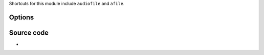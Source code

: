 .. raw:: mediawiki

   {{Module|name=afile|type=Audio output|description=Audio output to write to a file}}

Shortcuts for this module include ``audiofile`` and ``afile``.

Options
-------

.. raw:: mediawiki

   {{Option
   |name=audiofile-file
   |value=string
   |default=audiofile.wav
   |description=File to which the audio samples will be written to ("-" for stdout)
   }}

.. raw:: mediawiki

   {{Option
   |name=audiofile-format
   |select={u8,s16,float32,spdif}
   |default=s16
   |description=Output format
   }}

.. raw:: mediawiki

   {{Option
   |name=audiofile-channels
   |value=integer
   |min=0
   |max=6
   |default=0
   |description=By default (0), all the channels of the incoming will be saved but you can restrict the number of channels here
   }}

.. raw:: mediawiki

   {{Option
   |name=audiofile-wav
   |value=boolean
   |description=Instead of writing a raw file, you can add a WAV header to the file
   |default=enabled
   }}

Source code
-----------

-  

   .. raw:: mediawiki

      {{VLCSourceFile|modules/audio_output/file.c}}

.. raw:: mediawiki

   {{Documentation}}

